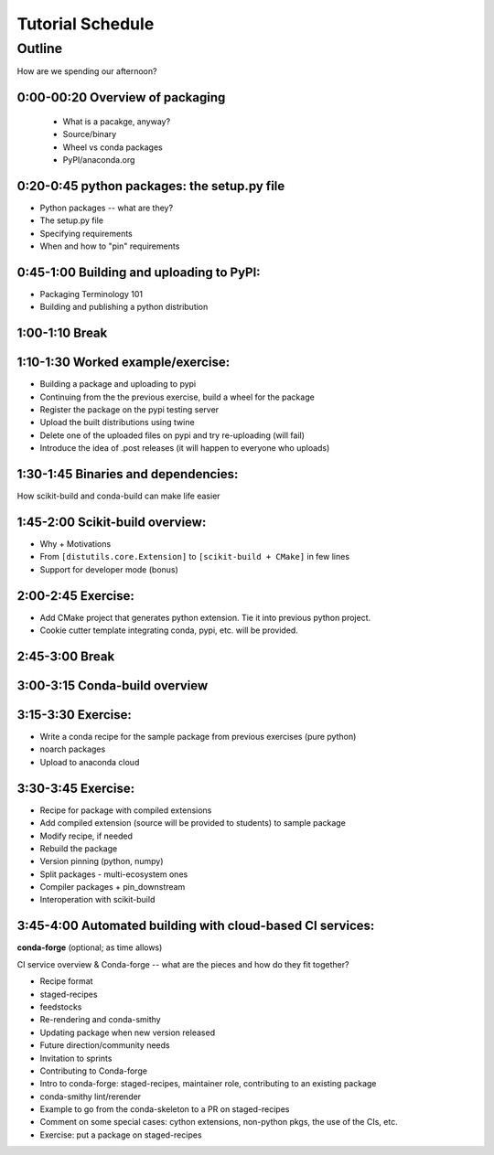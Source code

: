 *****************
Tutorial Schedule
*****************

Outline
=======

How are we spending our afternoon?


0:00-00:20 Overview of packaging
--------------------------------

 * What is a pacakge, anyway?
 * Source/binary
 * Wheel vs conda packages
 * PyPI/anaconda.org

0:20-0:45 python packages: the setup.py file
--------------------------------------------

* Python packages -- what are they?
* The setup.py file
* Specifying requirements
* When and how to "pin" requirements


0:45-1:00 Building and uploading to PyPI:
-----------------------------------------

* Packaging Terminology 101
* Building and publishing a python distribution


1:00-1:10 Break
---------------

1:10-1:30 Worked example/exercise:
----------------------------------

* Building a package and uploading to pypi
* Continuing from the the previous exercise, build a wheel for the package
* Register the package on the pypi testing server
* Upload the built distributions using twine
* Delete one of the uploaded files on pypi and try re-uploading (will fail)
* Introduce the idea of .post releases (it will happen to everyone who uploads)


1:30-1:45 Binaries and dependencies:
------------------------------------

How scikit-build and conda-build can make life easier

1:45-2:00 Scikit-build overview:
--------------------------------

* Why + Motivations

* From ``[distutils.core.Extension]`` to ``[scikit-build + CMake]`` in few lines

* Support for developer mode (bonus)


2:00-2:45 Exercise:
-------------------

* Add CMake project that generates python extension.  Tie it into previous python project.

* Cookie cutter template integrating conda, pypi, etc. will be provided.

2:45-3:00 Break
---------------


3:00-3:15 Conda-build overview
------------------------------


3:15-3:30 Exercise:
-------------------

* Write a conda recipe for the sample package from previous exercises (pure python)
* noarch packages
* Upload to anaconda cloud


3:30-3:45 Exercise:
-------------------

* Recipe for package with compiled extensions
* Add compiled extension (source will be provided to students) to sample package
* Modify recipe, if needed
* Rebuild the package
* Version pinning (python, numpy)
* Split packages - multi-ecosystem ones
* Compiler packages + pin_downstream
* Interoperation with scikit-build


3:45-4:00 Automated building with cloud-based CI services:
----------------------------------------------------------

**conda-forge** (optional; as time allows)

CI service overview & Conda-forge -- what are the pieces and how do they fit together?

* Recipe format
* staged-recipes
* feedstocks
* Re-rendering and conda-smithy
* Updating package when new version released
* Future direction/community needs
* Invitation to sprints
* Contributing to Conda-forge
* Intro to conda-forge: staged-recipes, maintainer role, contributing to an existing package
* conda-smithy lint/rerender
* Example to go from the conda-skeleton to a PR on staged-recipes
* Comment on some special cases: cython extensions,  non-python pkgs, the use of the CIs, etc.
* Exercise: put a package on staged-recipes

